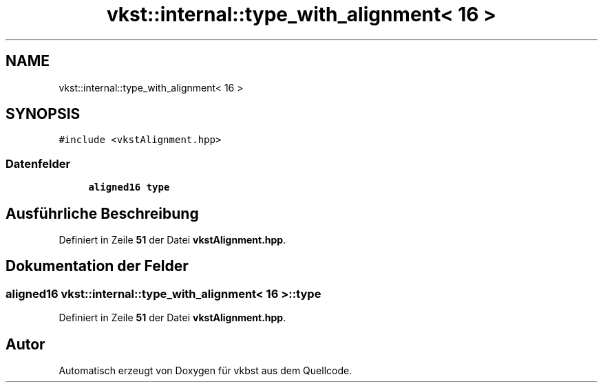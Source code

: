 .TH "vkst::internal::type_with_alignment< 16 >" 3 "vkbst" \" -*- nroff -*-
.ad l
.nh
.SH NAME
vkst::internal::type_with_alignment< 16 >
.SH SYNOPSIS
.br
.PP
.PP
\fC#include <vkstAlignment\&.hpp>\fP
.SS "Datenfelder"

.in +1c
.ti -1c
.RI "\fBaligned16\fP \fBtype\fP"
.br
.in -1c
.SH "Ausführliche Beschreibung"
.PP 
Definiert in Zeile \fB51\fP der Datei \fBvkstAlignment\&.hpp\fP\&.
.SH "Dokumentation der Felder"
.PP 
.SS "\fBaligned16\fP \fBvkst::internal::type_with_alignment\fP< 16 >::type"

.PP
Definiert in Zeile \fB51\fP der Datei \fBvkstAlignment\&.hpp\fP\&.

.SH "Autor"
.PP 
Automatisch erzeugt von Doxygen für vkbst aus dem Quellcode\&.
